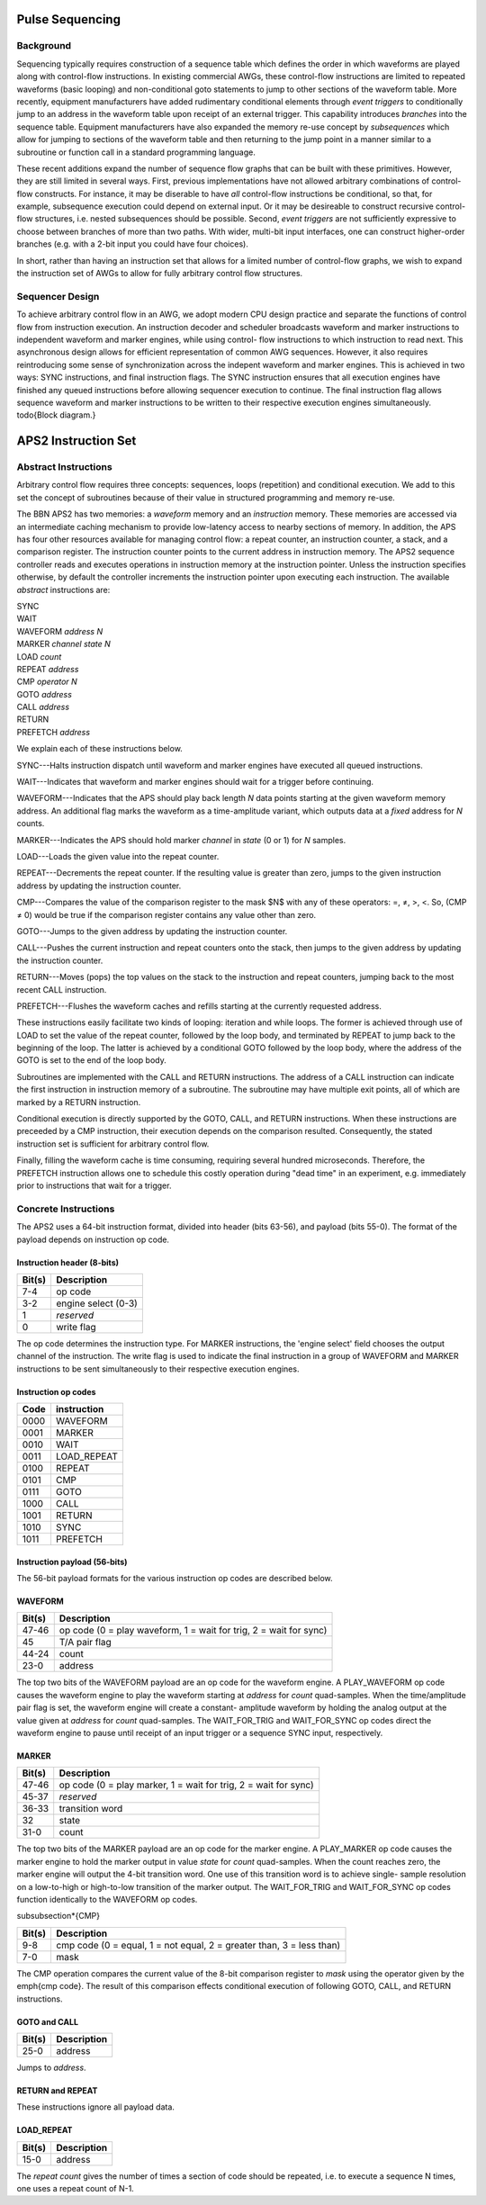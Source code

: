 Pulse Sequencing
================

Background
----------

Sequencing typically requires construction of a sequence table which defines
the order in which waveforms are played along with control-flow instructions.
In existing commercial AWGs, these control-flow instructions are limited to
repeated waveforms (basic looping) and non-conditional goto statements to jump
to other sections of the waveform table. More recently, equipment
manufacturers have added rudimentary conditional elements through *event
triggers* to conditionally jump to an address in the waveform table upon
receipt of an external trigger. This capability introduces *branches*
into the sequence table. Equipment manufacturers have also expanded the memory
re-use concept by *subsequences* which allow for jumping to sections of
the waveform table and then returning to the jump point in a manner similar to
a subroutine or function call in a standard programming language.

These recent additions expand the number of sequence flow graphs that can be
built with these primitives. However, they are still limited in several ways.
First, previous implementations have not allowed arbitrary combinations of
control-flow constructs. For instance, it may be diserable to have *all*
control-flow instructions be conditional, so that, for example, subsequence
execution could depend on external input. Or it may be desireable to construct
recursive control-flow structures, i.e. nested subsequences should be
possible. Second, *event triggers* are not sufficiently expressive to
choose between branches of more than two paths. With wider, multi-bit input
interfaces, one can construct higher-order branches (e.g. with a 2-bit input
you could have four choices).

In short, rather than having an instruction set that allows for a limited
number of control-flow graphs, we wish to expand the instruction set of AWGs
to allow for fully arbitrary control flow structures.

Sequencer Design
----------------

To achieve arbitrary control flow in an AWG, we adopt modern CPU design
practice and separate the functions of control flow from instruction
execution. An instruction decoder and scheduler broadcasts waveform and marker
instructions to independent waveform and marker engines, while using control-
flow instructions to which instruction to read next. This asynchronous design
allows for efficient representation of common AWG sequences. However, it also
requires reintroducing some sense of synchronization across the indepent
waveform and marker engines. This is achieved in two ways: SYNC instructions,
and final instruction flags. The SYNC instruction ensures that all execution
engines have finished any queued instructions before allowing sequencer
execution to continue. The final instruction flag allows sequence waveform and
marker instructions to be written to their respective execution engines
simultaneously. \todo{Block diagram.}

APS2 Instruction Set
====================

Abstract Instructions
---------------------

Arbitrary control flow requires three concepts: sequences, loops (repetition)
and conditional execution. We add to this set the concept of subroutines
because of their value in structured programming and memory re-use.

The BBN APS2 has two memories: a *waveform* memory and an
*instruction* memory. These memories are accessed via an intermediate
caching mechanism to provide low-latency access to nearby sections of memory.
In addition, the APS has four other resources available for managing control
flow: a repeat counter, an instruction counter, a stack, and a comparison
register. The instruction counter points to the current address in instruction
memory. The APS2 sequence controller reads and executes operations in
instruction memory at the instruction pointer. Unless the instruction
specifies otherwise, by default the controller increments the instruction
pointer upon executing each instruction. The available *abstract*
instructions are:

| SYNC
| WAIT
| WAVEFORM *address* *N*
| MARKER *channel* *state* *N*
| LOAD *count*
| REPEAT *address*
| CMP *operator* *N*
| GOTO *address*
| CALL *address*
| RETURN
| PREFETCH *address*

We explain each of these instructions below.

SYNC---Halts instruction dispatch until waveform and marker engines have
executed all queued instructions.

WAIT---Indicates that waveform and marker engines should wait for a trigger
before continuing.

WAVEFORM---Indicates that the APS should play back length *N* data points
starting at the given waveform memory address. An additional flag marks the
waveform as a time-amplitude variant, which outputs data at a *fixed*
address for *N* counts.

MARKER---Indicates the APS should hold marker *channel* in *state*
(0 or 1) for *N* samples.

LOAD---Loads the given value into the repeat counter.

REPEAT---Decrements the repeat counter. If the resulting value is greater than
zero, jumps to the given instruction address by updating the instruction
counter.

CMP---Compares the value of the comparison register to the mask $N$ with any
of these operators: =, ≠, >, <. So, (CMP ≠ 0) would be true if the comparison
register contains any value other than zero.

GOTO---Jumps to the given address by updating the instruction counter.

CALL---Pushes the current instruction and repeat counters onto the stack, then
jumps to the given address by updating the instruction counter.

RETURN---Moves (pops) the top values on the stack to the instruction and
repeat counters, jumping back to the most recent CALL instruction.

PREFETCH---Flushes the waveform caches and refills starting at the currently
requested address.

These instructions easily facilitate two kinds of looping: iteration and while
loops. The former is achieved through use of LOAD to set the value of the
repeat counter, followed by the loop body, and terminated by REPEAT to jump
back to the beginning of the loop. The latter is achieved by a conditional
GOTO followed by the loop body, where the address of the GOTO is set to the
end of the loop body.

Subroutines are implemented with the CALL and RETURN instructions. The address
of a CALL instruction can indicate the first instruction in instruction memory
of a subroutine. The subroutine may have multiple exit points, all of which
are marked by a RETURN instruction.

Conditional execution is directly supported by the GOTO, CALL, and RETURN
instructions. When these instructions are preceeded by a CMP instruction,
their execution depends on the comparison resulted. Consequently, the stated
instruction set is sufficient for arbitrary control flow.

Finally, filling the waveform cache is time consuming, requiring several hundred
microseconds. Therefore, the PREFETCH instruction allows one to schedule this
costly operation during "dead time" in an experiment, e.g. immediately prior
to instructions that wait for a trigger.

Concrete Instructions
---------------------

The APS2 uses a 64-bit instruction format, divided into header (bits 63-56),
and payload (bits 55-0). The format of the payload depends on instruction op
code.

Instruction header (8-bits)
^^^^^^^^^^^^^^^^^^^^^^^^^^^

======  ===========
Bit(s)  Description
======  ===========
7-4     op code
3-2     engine select (0-3)
1       *reserved*
0       write flag
======  ===========

The op code determines the instruction type. For MARKER instructions, the
'engine select' field chooses the output channel of the instruction. The write
flag is used to indicate the final instruction in a group of WAVEFORM and
MARKER instructions to be sent simultaneously to their respective execution
engines.

Instruction op codes
^^^^^^^^^^^^^^^^^^^^

====  ===========
Code  instruction
====  ===========
0000  WAVEFORM
0001  MARKER
0010  WAIT
0011  LOAD_REPEAT
0100  REPEAT
0101  CMP
0111  GOTO
1000  CALL
1001  RETURN
1010  SYNC
1011  PREFETCH
====  ===========

Instruction payload (56-bits)
^^^^^^^^^^^^^^^^^^^^^^^^^^^^^

The 56-bit payload formats for the various instruction op codes are described
below.

WAVEFORM
^^^^^^^^

======  ===========
Bit(s)  Description
======  ===========
47-46   op code (0 = play waveform, 1 = wait for trig, 2 = wait for sync)
45      T/A pair flag
44-24   count
23-0    address
======  ===========

The top two bits of the WAVEFORM payload are an op code for the waveform
engine. A PLAY_WAVEFORM op code causes the waveform engine to play the
waveform starting at *address* for *count* quad-samples. When the
time/amplitude pair flag is set, the waveform engine will create a constant-
amplitude waveform by holding the analog output at the value given at
*address* for *count* quad-samples. The WAIT_FOR_TRIG and
WAIT_FOR_SYNC op codes direct the waveform engine to pause until receipt of
an input trigger or a sequence SYNC input, respectively.

MARKER
^^^^^^

======  ===========
Bit(s)  Description
======  ===========
47-46   op code (0 = play marker, 1 = wait for trig, 2 = wait for sync)
45-37   *reserved*
36-33   transition word
32      state
31-0    count
======  ===========

The top two bits of the MARKER payload are an op code for the marker engine. A
PLAY_MARKER op code causes the marker engine to hold the marker output in
value *state* for *count* quad-samples. When the count reaches zero,
the marker engine will output the 4-bit transition word. One use of this
transition word is to achieve single- sample resolution on a low-to-high or
high-to-low transition of the marker output. The WAIT_FOR_TRIG and
WAIT_FOR_SYNC op codes function identically to the WAVEFORM op codes.

\subsubsection*{CMP}

======  ===========
Bit(s)  Description
======  ===========
9-8     cmp code (0 = equal, 1 = not equal, 2 = greater than, 3 = less than)
7-0     mask
======  ===========

The CMP operation compares the current value of the 8-bit comparison register
to *mask* using the operator given by the \emph{cmp code}. The result of this
comparison effects conditional execution of following GOTO, CALL, and RETURN
instructions.

GOTO and CALL
^^^^^^^^^^^^^

======  ===========
Bit(s)  Description
======  ===========
25-0    address
======  ===========

Jumps to *address*.

RETURN and REPEAT
^^^^^^^^^^^^^^^^^

These instructions ignore all payload data.

LOAD_REPEAT
^^^^^^^^^^^

======  ===========
Bit(s)  Description
======  ===========
15-0    address
======  ===========

The *repeat count* gives the number of times a section of code should be
repeated, i.e. to execute a sequence N times, one uses a repeat count of N-1.
